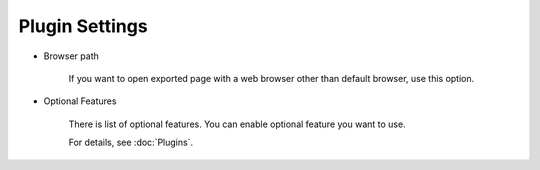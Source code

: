 Plugin Settings
===============

* Browser path

   If you want to open exported page with a web browser other than default browser,
   use this option.

* Optional Features

   There is list of optional features. You can enable optional feature you
   want to use.

   For details, see :doc:`Plugins`.

